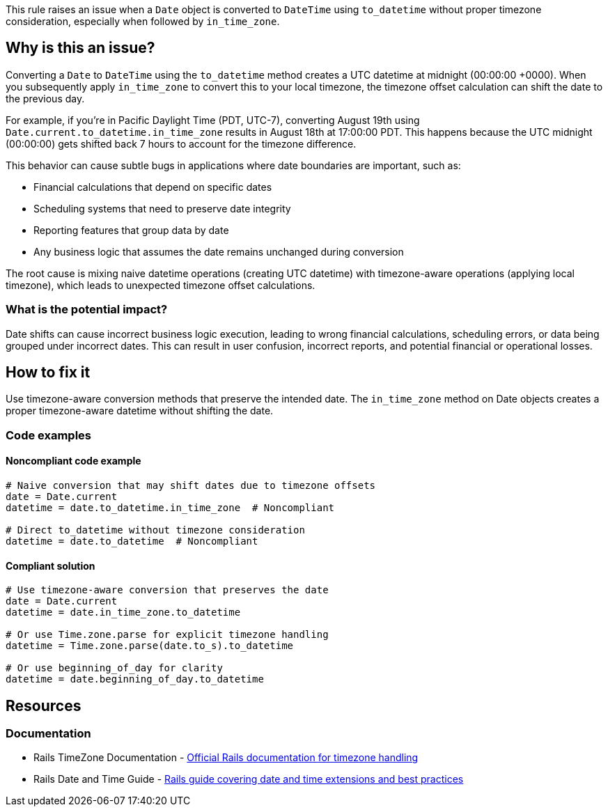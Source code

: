 This rule raises an issue when a `Date` object is converted to `DateTime` using `to_datetime` without proper timezone consideration, especially when followed by `in_time_zone`.

== Why is this an issue?

Converting a `Date` to `DateTime` using the `to_datetime` method creates a UTC datetime at midnight (00:00:00 +0000). When you subsequently apply `in_time_zone` to convert this to your local timezone, the timezone offset calculation can shift the date to the previous day.

For example, if you're in Pacific Daylight Time (PDT, UTC-7), converting August 19th using `Date.current.to_datetime.in_time_zone` results in August 18th at 17:00:00 PDT. This happens because the UTC midnight (00:00:00) gets shifted back 7 hours to account for the timezone difference.

This behavior can cause subtle bugs in applications where date boundaries are important, such as:

* Financial calculations that depend on specific dates
* Scheduling systems that need to preserve date integrity
* Reporting features that group data by date
* Any business logic that assumes the date remains unchanged during conversion

The root cause is mixing naive datetime operations (creating UTC datetime) with timezone-aware operations (applying local timezone), which leads to unexpected timezone offset calculations.

=== What is the potential impact?

Date shifts can cause incorrect business logic execution, leading to wrong financial calculations, scheduling errors, or data being grouped under incorrect dates. This can result in user confusion, incorrect reports, and potential financial or operational losses.

== How to fix it

Use timezone-aware conversion methods that preserve the intended date. The `in_time_zone` method on Date objects creates a proper timezone-aware datetime without shifting the date.

=== Code examples

==== Noncompliant code example

[source,ruby,diff-id=1,diff-type=noncompliant]
----
# Naive conversion that may shift dates due to timezone offsets
date = Date.current
datetime = date.to_datetime.in_time_zone  # Noncompliant

# Direct to_datetime without timezone consideration
datetime = date.to_datetime  # Noncompliant
----

==== Compliant solution

[source,ruby,diff-id=1,diff-type=compliant]
----
# Use timezone-aware conversion that preserves the date
date = Date.current
datetime = date.in_time_zone.to_datetime

# Or use Time.zone.parse for explicit timezone handling
datetime = Time.zone.parse(date.to_s).to_datetime

# Or use beginning_of_day for clarity
datetime = date.beginning_of_day.to_datetime
----

== Resources

=== Documentation

 * Rails TimeZone Documentation - https://api.rubyonrails.org/classes/ActiveSupport/TimeZone.html[Official Rails documentation for timezone handling]

 * Rails Date and Time Guide - https://guides.rubyonrails.org/active_support_core_extensions.html#time[Rails guide covering date and time extensions and best practices]
